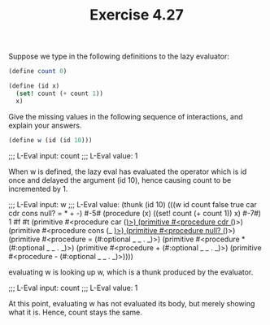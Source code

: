 #+Title: Exercise 4.27

Suppose we type in the following definitions to the lazy evaluator:

#+BEGIN_SRC scheme :eval no
  (define count 0)

  (define (id x)
    (set! count (+ count 1))
    x)
#+END_SRC

**** Give the missing values in the following sequence of interactions, and explain your answers.

#+BEGIN_SRC scheme :eval no
(define w (id (id 10)))
#+END_SRC

;;; L-Eval input:
count
;;; L-Eval value:
1

When w is defined, the lazy eval has evaluated the operator which is id once and delayed the argument (id 10), hence causing count to be incremented by 1.

;;; L-Eval input:
w
;;; L-Eval value:
(thunk (id 10) (((w id count false true car cdr cons null? = * + -) #-5# (procedure (x) ((set! count (+ count 1)) x) #-7#) 1 #f #t (primitive #<procedure car (_)>) (primitive #<procedure cdr (_)>) (primitive #<procedure cons (_ _)>) (primitive #<procedure null? (_)>) (primitive #<procedure = (#:optional _ _ . _)>) (primitive #<procedure * (#:optional _ _ . _)>) (primitive #<procedure + (#:optional _ _ . _)>) (primitive #<procedure - (#:optional _ _ . _)>))))

evaluating w is looking up w, which is a thunk produced by the evaluator.

;;; L-Eval input:
count
;;; L-Eval value:
1

At this point, evaluating w has not evaluated its body, but merely showing what it is. Hence, count stays the same.
